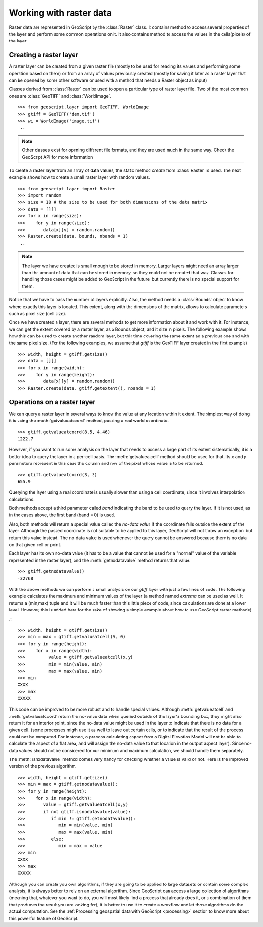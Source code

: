 .. _raster:

Working with raster data
=========================


Raster data are represented in GeoScript by the :class:`Raster` class. It contains method to access several properties of the layer and perform some common operations on it. It also contains method to access the values in the cells(pixels) of the layer.


Creating a raster layer
-----------------------

A raster layer can be created from a given raster file (mostly to be used for reading its values and performing some operation based on them) or from an array of values previously created (mostly for saving it later as a raster layer that can be opened by some other software or used with a method that needs a Raster object as input)

Classes derived from :class:`Raster` can be used to open a particular type of raster layer file. Two of the most common ones are :class:`GeoTIFF` and :class:`WorldImage`.

::

    >>> from geoscript.layer import GeoTIFF, WorldImage
    >>> gtiff = GeoTIFF('dem.tif')
    >>> wi = WorldImage('image.tif')
    ...

.. note::

    Other classes exist for opening different file formats, and they are used much in the same way. Check the GeoScript API for more information


To create a raster layer from an array of data values, the static method *create* from :class:`Raster` is used.
The next example shows how to create a small raster layer with random values.

::

    >>> from geoscript.layer import Raster
    >>> import random
    >>> size = 10 # the size to be used for both dimensions of the data matrix
    >>> data = [][]
    >>> for x in range(size):
    >>>    for y in range(size):
    >>>	      data[x][y] = random.random()
    >>> Raster.create(data, bounds, nbands = 1)
    ...

    
.. note::
    
    The layer we have created is small enough to be stored in memory. Larger layers might need an array larger than the amount of data that can be stored in memory, so they could not be created that way. Classes for handling those cases might be added to GeoScript in the future, but currently there is no special support for them.

Notice that we have to pass the number of layers explicitly. Also, the method needs a :class:`Bounds` object to know where exactly this layer is located. This extent, along with the dimensions of the matrix, allows to calculate parameters such as pixel size (cell size).

Once we have created a layer, there are several methods to get more information about it and work with it. For instance, we can get the extent covered by a raster layer, as a Bounds object, and it size in pixels. The following example shows how this can be used to create another random layer, but this time covering the same extent as a previous one and with the same pixel size. (For the following examples, we assume that `gtiff` is the GeoTIFF layer created in the first example)


::

    >>> width, height = gtiff.getsize()
    >>> data = [][]
    >>> for x in range(width):
    >>>    for y in range(height):
    >>>	      data[x][y] = random.random()
    >>> Raster.create(data, gtiff.getextent(), nbands = 1)


Operations on a raster layer 
--------------------------------

We can query a raster layer in several ways to know the value at any location within it extent. The simplest way of doing it is using the :meth:`getvalueatcoord` method, passing a real world coordinate.

::

    >>> gtiff.getvalueatcoord(8.5, 4.46)
    1222.7
    
    
However, if you want to run some analysis on the layer that needs to access a large part of its extent sistematically, it is a better idea to query the layer in a per-cell basis. The :meth:`getvalueatcell` method should be used for that. Its  `x` and `y` parameters represent in this case the column and row of the pixel whose value is to be returned.

::

    >>> gtiff.getvalueatcoord(3, 3)
    655.9    

    
Querying the layer using a real coordinate is usually slower than using a cell coordinate, since it involves interpolation calculations.

Both methods accept a third parameter called *band* indicating the band to be used to query the layer. If it is not used, as in the cases above, the first band (band = 0) is used.

Also, both methods will return a special value called the *no-data value* if the coordinate falls outside the extent of the layer. Although the passed coordinate is not suitable to be applied to this layer, GeoScript will not throw an exception, but return this value instead. The no-data value is used whenever the query cannot be answered because there is no data on that given cell or point. 

Each layer has its own no-data value (it has to be a value that cannot be used for a "normal" value of the variable represented in the raster layer), and the :meth:`getnodatavalue` method returns that value.

::

    >>> gtiff.getnodatavalue()
    -32768


With the above methods we can perform a small analysis on our `gtiff` layer with just a few lines of code. The following example calculates the maximum and minimum values of the layer (a method named *extrema* can be used as well. It returns a (min,max) tuple and it will be much faster than this little piece of code, since calculations are done at a lower level. However, this is added here for the sake of showing a simple example about how to use GeoScript raster methods)

.::

    >>> width, height = gtiff.getsize()
    >>> min = max = gtiff.getvalueatcell(0, 0)
    >>> for y in range(height):
    >>>    for x in range(width):  
    >>>		value = gtiff.getvalueatcell(x,y)
    >>>		min = min(value, min)
    >>>		max = max(value, min)
    >>> min
    XXXX
    >>> max
    XXXXX

    
This code can be improved to be more robust and to handle special values. Although :meth:`getvalueatcell` and :meth:`getvalueatcoord` return the no-value data when queried outside of the layer's bounding box, they might also return it for an interior point, since the no-data value might be used in the layer to indicate that there is no data for a given cell. (some processes migth use it as well to leave out certain cells, or to indicate that the result of the process could not be computed. For instance, a process calculating aspect from a Digital Elevation Model will not be able to calculate the aspect of a flat area, and will assign the no-data value to that location in the output aspect layer). Since no-data values should not be considered for our minimum and maximum calculation, we should handle them separately.
 
The :meth:`isnodatavalue` method comes very handy for checking whether a value is valid or not. Here is the improved version of the previous algorithm.

::

    >>> width, height = gtiff.getsize()
    >>> min = max = gtiff.getnodatavalue();
    >>> for y in range(height):
    >>>    for x in range(width):  
    >>>	      value = gtiff.getvalueatcell(x,y)
    >>>       if not gtiff.isnodatavalue(value):
    >>>          if min != gtiff.getnodatavalue():
    >>>	            min = min(value, min)
    >>>		    max = max(value, min)
    >>>          else:
    >>>             min = max = value
    >>> min
    XXXX
    >>> max
    XXXXX

 
Although you can create you own algorithms, if they are going to be applied to large datasets or contain some complex analysis, it is always better to rely on an external algorithm. Since GeoScript can access a large collection of algorithms (meaning that, whatever you want to do, you will most likely find a process that already does it, or a combination of them that produces the result you are looking for), it is better to use it to create a workflow and let those algorithms do the actual computation. See the :ref:`Processing geospatial data with GeoScript <processing>` section to know more about this powerful feature of GeoScript.
